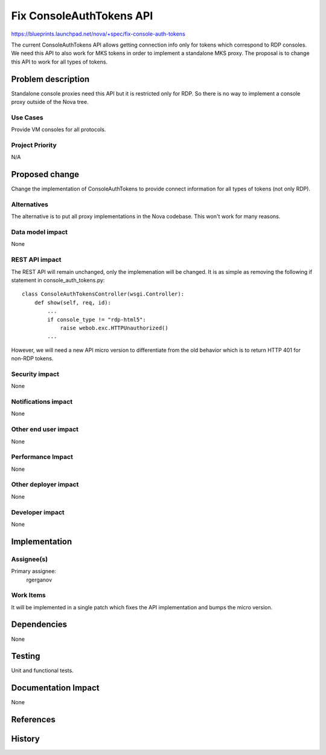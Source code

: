 ..
 This work is licensed under a Creative Commons Attribution 3.0 Unported
 License.

 http://creativecommons.org/licenses/by/3.0/legalcode

==========================================
Fix ConsoleAuthTokens API
==========================================

https://blueprints.launchpad.net/nova/+spec/fix-console-auth-tokens

The current ConsoleAuthTokens API allows getting connection info only for
tokens which correspond to RDP consoles. We need this API to also work for MKS
tokens in order to implement a standalone MKS proxy. The proposal is to change
this API to work for all types of tokens.

Problem description
===================

Standalone console proxies need this API but it is restricted only for RDP.
So there is no way to implement a console proxy outside of the Nova tree.

Use Cases
----------

Provide VM consoles for all protocols.

Project Priority
-----------------

N/A

Proposed change
===============

Change the implementation of ConsoleAuthTokens to provide connect
information for all types of tokens (not only RDP).

Alternatives
------------

The alternative is to put all proxy implementations in the Nova codebase.
This won't work for many reasons.

Data model impact
-----------------

None

REST API impact
---------------

The REST API will remain unchanged, only the implemenation will be changed. It
is as simple as removing the following if statement in console_auth_tokens.py::

    class ConsoleAuthTokensController(wsgi.Controller):
        def show(self, req, id):
            ...
            if console_type != "rdp-html5":
                raise webob.exc.HTTPUnauthorized()
            ...

However, we will need a new API micro version to differentiate from the old
behavior which is to return HTTP 401 for non-RDP tokens.

Security impact
---------------

None

Notifications impact
--------------------

None

Other end user impact
---------------------

None

Performance Impact
------------------

None

Other deployer impact
---------------------

None

Developer impact
----------------

None

Implementation
==============

Assignee(s)
-----------

Primary assignee:
  rgerganov

Work Items
----------

It will be implemented in a single patch which fixes the API implementation
and bumps the micro version.

Dependencies
============

None

Testing
=======

Unit and functional tests.

Documentation Impact
====================

None

References
==========

History
=======

